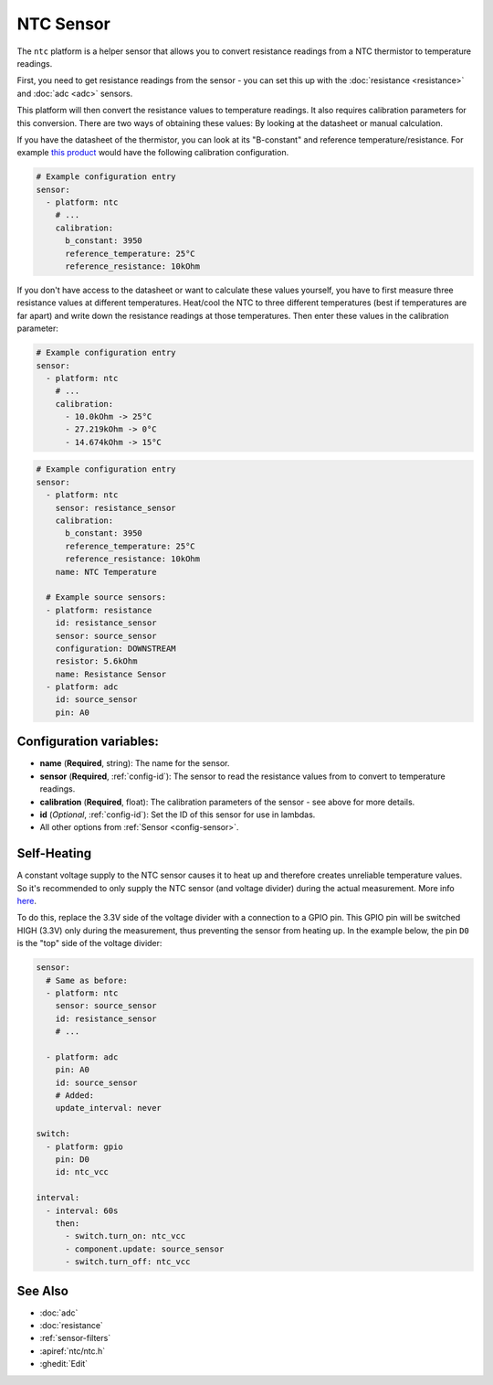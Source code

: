 NTC Sensor
==========

.. seo::
    :description: Instructions for setting up NTC thermistor sensor in ESPHome
    :image: ntc.jpg

The ``ntc`` platform is a helper sensor that allows you to convert resistance readings
from a NTC thermistor to temperature readings.

First, you need to get resistance readings from the sensor - you can set this up with the
:doc:`resistance <resistance>` and :doc:`adc <adc>` sensors.

This platform will then convert the resistance values to temperature readings.
It also requires calibration parameters for this conversion. There are two
ways of obtaining these values: By looking at the datasheet or manual calculation.

If you have the datasheet of the thermistor, you can look at its "B-constant" and
reference temperature/resistance. For example `this product <https://www.adafruit.com/product/372>`__
would have the following calibration configuration.

.. code-block:: yaml

    # Example configuration entry
    sensor:
      - platform: ntc
        # ...
        calibration:
          b_constant: 3950
          reference_temperature: 25°C
          reference_resistance: 10kOhm

If you don't have access to the datasheet or want to calculate these values yourself,
you have to first measure three resistance values at different temperatures.
Heat/cool the NTC to three different temperatures (best if temperatures are far apart)
and write down the resistance readings at those temperatures. Then enter these values in the
calibration parameter:

.. code-block:: yaml

    # Example configuration entry
    sensor:
      - platform: ntc
        # ...
        calibration:
          - 10.0kOhm -> 25°C
          - 27.219kOhm -> 0°C
          - 14.674kOhm -> 15°C

.. code-block:: yaml

    # Example configuration entry
    sensor:
      - platform: ntc
        sensor: resistance_sensor
        calibration:
          b_constant: 3950
          reference_temperature: 25°C
          reference_resistance: 10kOhm
        name: NTC Temperature

      # Example source sensors:
      - platform: resistance
        id: resistance_sensor
        sensor: source_sensor
        configuration: DOWNSTREAM
        resistor: 5.6kOhm
        name: Resistance Sensor
      - platform: adc
        id: source_sensor
        pin: A0

Configuration variables:
------------------------

- **name** (**Required**, string): The name for the sensor.
- **sensor** (**Required**, :ref:`config-id`): The sensor to read the resistance values from
  to convert to temperature readings.
- **calibration** (**Required**, float): The calibration parameters of the sensor - see above
  for more details.
- **id** (*Optional*, :ref:`config-id`): Set the ID of this sensor for use in lambdas.
- All other options from :ref:`Sensor <config-sensor>`.

Self-Heating
------------

A constant voltage supply to the NTC sensor causes it to heat up and therefore creates unreliable temperature values.
So it's recommended to only supply the NTC sensor (and voltage divider) during the actual measurement.
More info `here <https://learn.adafruit.com/thermistor/using-a-thermistor#self-heating-3-22>`__.

To do this, replace the 3.3V side of the voltage divider with a connection to a GPIO pin. This GPIO pin will
be switched HIGH (3.3V) only during the measurement, thus preventing the sensor from heating up.
In the example below, the pin ``D0`` is the "top" side of the voltage divider:

.. code-block:: yaml

    sensor:
      # Same as before:
      - platform: ntc
        sensor: source_sensor
        id: resistance_sensor
        # ...

      - platform: adc
        pin: A0
        id: source_sensor
        # Added:
        update_interval: never

    switch:
      - platform: gpio
        pin: D0
        id: ntc_vcc

    interval:
      - interval: 60s
        then:
          - switch.turn_on: ntc_vcc
          - component.update: source_sensor
          - switch.turn_off: ntc_vcc

See Also
--------

- :doc:`adc`
- :doc:`resistance`
- :ref:`sensor-filters`
- :apiref:`ntc/ntc.h`
- :ghedit:`Edit`
